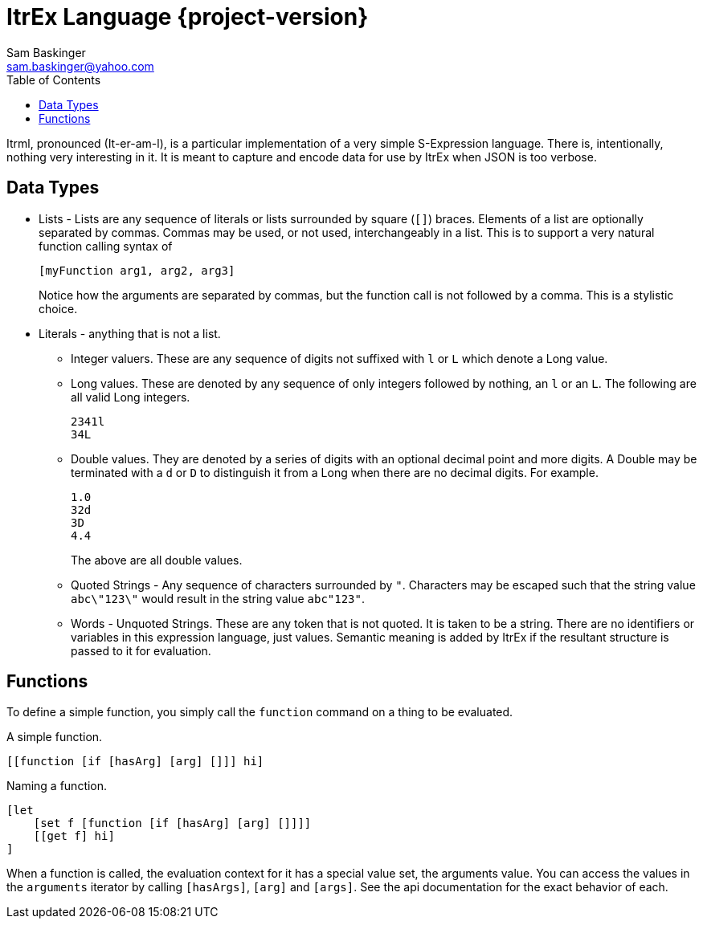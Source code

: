 ////////////////////////////////////////////
/// Documentation for ItrEx Meta Lanugage
///
////////////////////////////////////////////

ifndef::included[]
ItrEx Language {project-version}
================================
Sam Baskinger <sam.baskinger@yahoo.com>
:toc:
:toclevels: 6

endif::[]

:imagesdir: imgs


Itrml, pronounced (It-er-am-l), is a particular implementation of a
very simple S-Expression language. There is, intentionally, nothing very
interesting in it. It is meant to capture and encode data
for use by ItrEx when JSON is too verbose.

## Data Types

* Lists - Lists are any sequence of literals or lists surrounded by square
  (+[]+) braces. Elements of a list are optionally separated by commas.
  Commas may be used, or not used, interchangeably in a list. This is to
  support a very natural function calling syntax of +
+
----
[myFunction arg1, arg2, arg3]
----
+
Notice how the arguments are separated by commas, but the function
call is not followed by a comma. This is a stylistic choice.
* Literals - anything that is not a list.
** Integer valuers. These are any sequence of digits not suffixed with
   +l+ or +L+ which denote a Long value.
** Long values. These are denoted by any sequence of only integers followed by
   nothing, an +l+ or an +L+. The following are all valid Long integers. +
+
----
2341l
34L
----
+
** Double values.
   They are denoted by a series of digits with an optional decimal point and
   more digits. A Double may be terminated with a +d+ or +D+ to distinguish
   it from a Long when there are no decimal digits. For example. +
+
----
1.0
32d
3D
4.4
----
+
The above are all double values.
** Quoted Strings - Any sequence of characters surrounded by +"+.
   Characters may be escaped such that the string value
   +abc\"123\"+ would result in the string value +abc"123"+.
** Words - Unquoted Strings. These are any token that is not quoted.
  It is taken to be a string. There are no identifiers or variables
  in this expression language, just values. Semantic meaning
  is added by ItrEx if the resultant structure is passed to it for evaluation.

## Functions

To define a simple function, you simply call the +function+ command on a thing
to be evaluated.

.A simple function.
----
[[function [if [hasArg] [arg] []]] hi]
----

.Naming a function.
----
[let
    [set f [function [if [hasArg] [arg] []]]]
    [[get f] hi]
]
----

When a function is called, the evaluation context for it has
a special value set, the arguments value. You can access the values
in the `arguments` iterator by calling `[hasArgs]`, `[arg]` and
`[args]`. See the api documentation for the exact behavior of each.
